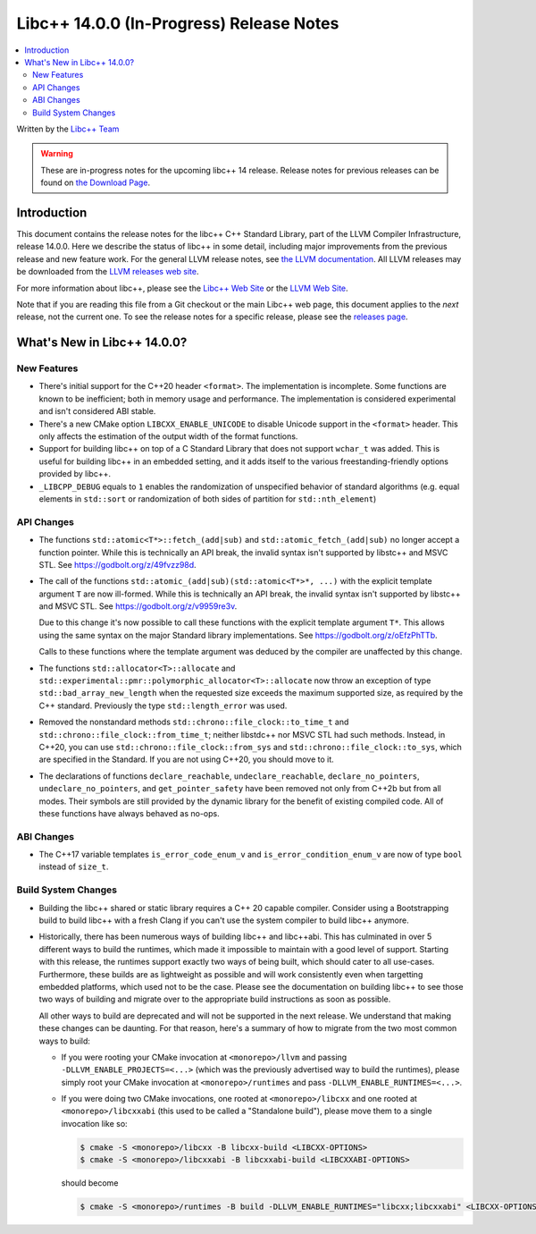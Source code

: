=========================================
Libc++ 14.0.0 (In-Progress) Release Notes
=========================================

.. contents::
   :local:
   :depth: 2

Written by the `Libc++ Team <https://libcxx.llvm.org>`_

.. warning::

   These are in-progress notes for the upcoming libc++ 14 release.
   Release notes for previous releases can be found on
   `the Download Page <https://releases.llvm.org/download.html>`_.

Introduction
============

This document contains the release notes for the libc++ C++ Standard Library,
part of the LLVM Compiler Infrastructure, release 14.0.0. Here we describe the
status of libc++ in some detail, including major improvements from the previous
release and new feature work. For the general LLVM release notes, see `the LLVM
documentation <https://llvm.org/docs/ReleaseNotes.html>`_. All LLVM releases may
be downloaded from the `LLVM releases web site <https://llvm.org/releases/>`_.

For more information about libc++, please see the `Libc++ Web Site
<https://libcxx.llvm.org>`_ or the `LLVM Web Site <https://llvm.org>`_.

Note that if you are reading this file from a Git checkout or the
main Libc++ web page, this document applies to the *next* release, not
the current one. To see the release notes for a specific release, please
see the `releases page <https://llvm.org/releases/>`_.

What's New in Libc++ 14.0.0?
============================

New Features
------------

- There's initial support for the C++20 header ``<format>``. The implementation
  is incomplete. Some functions are known to be inefficient; both in memory
  usage and performance. The implementation is considered experimental and isn't
  considered ABI stable.

- There's a new CMake option ``LIBCXX_ENABLE_UNICODE`` to disable Unicode
  support in the ``<format>`` header. This only affects the estimation of the
  output width of the format functions.

- Support for building libc++ on top of a C Standard Library that does not support ``wchar_t`` was
  added. This is useful for building libc++ in an embedded setting, and it adds itself to the various
  freestanding-friendly options provided by libc++.

- ``_LIBCPP_DEBUG`` equals to ``1`` enables the randomization of unspecified
  behavior of standard algorithms (e.g. equal elements in ``std::sort`` or
  randomization of both sides of partition for ``std::nth_element``)

API Changes
-----------

- The functions ``std::atomic<T*>::fetch_(add|sub)`` and
  ``std::atomic_fetch_(add|sub)`` no longer accept a function pointer. While
  this is technically an API break, the invalid syntax isn't supported by
  libstc++ and MSVC STL.  See https://godbolt.org/z/49fvzz98d.

- The call of the functions ``std::atomic_(add|sub)(std::atomic<T*>*, ...)``
  with the explicit template argument ``T`` are now ill-formed. While this is
  technically an API break, the invalid syntax isn't supported by libstc++ and
  MSVC STL. See https://godbolt.org/z/v9959re3v.

  Due to this change it's now possible to call these functions with the
  explicit template argument ``T*``. This allows using the same syntax on the
  major Standard library implementations.
  See https://godbolt.org/z/oEfzPhTTb.

  Calls to these functions where the template argument was deduced by the
  compiler are unaffected by this change.

- The functions ``std::allocator<T>::allocate`` and
  ``std::experimental::pmr::polymorphic_allocator<T>::allocate`` now throw
  an exception of type ``std::bad_array_new_length`` when the requested size
  exceeds the maximum supported size, as required by the C++ standard.
  Previously the type ``std::length_error`` was used.

- Removed the nonstandard methods ``std::chrono::file_clock::to_time_t`` and
  ``std::chrono::file_clock::from_time_t``; neither libstdc++ nor MSVC STL
  had such methods. Instead, in C++20, you can use ``std::chrono::file_clock::from_sys``
  and ``std::chrono::file_clock::to_sys``, which are specified in the Standard.
  If you are not using C++20, you should move to it.

- The declarations of functions ``declare_reachable``, ``undeclare_reachable``, ``declare_no_pointers``,
  ``undeclare_no_pointers``, and ``get_pointer_safety`` have been removed not only from C++2b but
  from all modes. Their symbols are still provided by the dynamic library for the benefit of
  existing compiled code. All of these functions have always behaved as no-ops.

ABI Changes
-----------

- The C++17 variable templates ``is_error_code_enum_v`` and
  ``is_error_condition_enum_v`` are now of type ``bool`` instead of ``size_t``.

Build System Changes
--------------------

- Building the libc++ shared or static library requires a C++ 20 capable compiler.
  Consider using a Bootstrapping build to build libc++ with a fresh Clang if you
  can't use the system compiler to build libc++ anymore.

- Historically, there has been numerous ways of building libc++ and libc++abi. This has
  culminated in over 5 different ways to build the runtimes, which made it impossible to
  maintain with a good level of support. Starting with this release, the runtimes support
  exactly two ways of being built, which should cater to all use-cases. Furthermore,
  these builds are as lightweight as possible and will work consistently even when targetting
  embedded platforms, which used not to be the case. Please see the documentation on building
  libc++ to see those two ways of building and migrate over to the appropriate build instructions
  as soon as possible.

  All other ways to build are deprecated and will not be supported in the next release.
  We understand that making these changes can be daunting. For that reason, here's a
  summary of how to migrate from the two most common ways to build:

  - If you were rooting your CMake invocation at ``<monorepo>/llvm`` and passing ``-DLLVM_ENABLE_PROJECTS=<...>``
    (which was the previously advertised way to build the runtimes), please simply root your CMake invocation at
    ``<monorepo>/runtimes`` and pass ``-DLLVM_ENABLE_RUNTIMES=<...>``.

  - If you were doing two CMake invocations, one rooted at ``<monorepo>/libcxx`` and one rooted at
    ``<monorepo>/libcxxabi`` (this used to be called a "Standalone build"), please move them to a
    single invocation like so:

    .. code-block:: bash

        $ cmake -S <monorepo>/libcxx -B libcxx-build <LIBCXX-OPTIONS>
        $ cmake -S <monorepo>/libcxxabi -B libcxxabi-build <LIBCXXABI-OPTIONS>

    should become

    .. code-block:: bash

        $ cmake -S <monorepo>/runtimes -B build -DLLVM_ENABLE_RUNTIMES="libcxx;libcxxabi" <LIBCXX-OPTIONS> <LIBCXXABI-OPTIONS>
